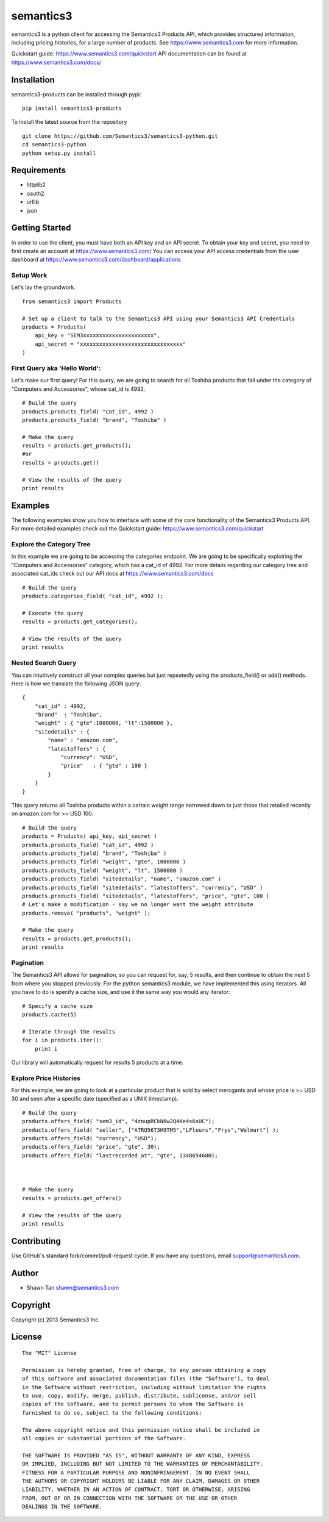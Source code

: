 semantics3
==========

semantics3 is a python client for accessing the Semantics3 Products API,
which provides structured information, including pricing histories, for
a large number of products. See https://www.semantics3.com for more
information.

Quickstart guide: https://www.semantics3.com/quickstart API
documentation can be found at https://www.semantics3.com/docs/

Installation
------------

semantics3-products can be installed through pypi:

::

    pip install semantics3-products

To install the latest source from the repository

::

    git clone https://github.com/Semantics3/semantics3-python.git
    cd semantics3-python
    python setup.py install

Requirements
------------

-  httplib2
-  oauth2
-  urllib
-  json

Getting Started
---------------

In order to use the client, you must have both an API key and an API
secret. To obtain your key and secret, you need to first create an
account at https://www.semantics3.com/ You can access your API access
credentials from the user dashboard at
https://www.semantics3.com/dashboard/applications

Setup Work
~~~~~~~~~~

Let's lay the groundwork.

::

    from semantics3 import Products

    # Set up a client to talk to the Semantics3 API using your Semantics3 API Credentials
    products = Products(
        api_key = "SEM3xxxxxxxxxxxxxxxxxxxxxx",
        api_secret = "xxxxxxxxxxxxxxxxxxxxxxxxxxxxxxxx"
    )

First Query aka 'Hello World':
~~~~~~~~~~~~~~~~~~~~~~~~~~~~~~

Let's make our first query! For this query, we are going to search for
all Toshiba products that fall under the category of "Computers and
Accessories", whose cat\_id is 4992.

::

    # Build the query
    products.products_field( "cat_id", 4992 )
    products.products_field( "brand", "Toshiba" )

    # Make the query
    results = products.get_products();
    #or
    results = products.get()

    # View the results of the query
    print results

Examples
--------

The following examples show you how to interface with some of the core
functionality of the Semantics3 Products API. For more detailed examples
check out the Quickstart guide: https://www.semantics3.com/quickstart

Explore the Category Tree
~~~~~~~~~~~~~~~~~~~~~~~~~

In this example we are going to be accessing the categories endpoint. We
are going to be specifically exploiring the "Computers and Accessories"
category, which has a cat\_id of 4992. For more details regarding our
category tree and associated cat\_ids check out our API docs at
https://www.semantics3.com/docs

::

    # Build the query
    products.categories_field( "cat_id", 4992 );

    # Execute the query
    results = products.get_categories();

    # View the results of the query
    print results

Nested Search Query
~~~~~~~~~~~~~~~~~~~

You can intuitively construct all your complex queries but just
repeatedly using the products\_field() or add() methods. Here is how we
translate the following JSON query:

::

    {
        "cat_id" : 4992, 
        "brand"  : "Toshiba",
        "weight" : { "gte":1000000, "lt":1500000 },
        "sitedetails" : {
            "name" : "amazon.com",
            "latestoffers" : {
                "currency": "USD",
                "price"   : { "gte" : 100 } 
            }
        }
    }

This query returns all Toshiba products within a certain weight range
narrowed down to just those that retailed recently on amazon.com for >=
USD 100.

::

    # Build the query
    products = Products( api_key, api_secret )
    products.products_field( "cat_id", 4992 )
    products.products_field( "brand", "Toshiba" )
    products.products_field( "weight", "gte", 1000000 )
    products.products_field( "weight", "lt", 1500000 )
    products.products_field( "sitedetails", "name", "amazon.com" )
    products.products_field( "sitedetails", "latestoffers", "currency", "USD" )
    products.products_field( "sitedetails", "latestoffers", "price", "gte", 100 )
    # Let's make a modification - say we no longer want the weight attribute
    products.remove( "products", "weight" );

    # Make the query
    results = products.get_products();
    print results

Pagination
~~~~~~~~~~

The Semantics3 API allows for pagination, so you can request for, say, 5
results, and then continue to obtain the next 5 from where you stopped
previously. For the python semantics3 module, we have implemented this
using iterators. All you have to do is specify a cache size, and use it
the same way you would any iterator:

::

    # Specify a cache size
    products.cache(5)

    # Iterate through the results
    for i in products.iter():
        print i

Our library will automatically request for results 5 products at a time.

Explore Price Histories
~~~~~~~~~~~~~~~~~~~~~~~

For this example, we are going to look at a particular product that is
sold by select mercgants and whose price is >= USD 30 and seen after a
specific date (specified as a UNIX timestamp).

::

    # Build the query
    products.offers_field( "sem3_id", "4znupRCkN6w2Q4Ke4s6sUC");
    products.offers_field( "seller", ["ATRQ56T3H9TM5","LFleurs","Frys","Walmart"] );
    products.offers_field( "currency", "USD");
    products.offers_field( "price", "gte", 30);
    products.offers_field( "lastrecorded_at", "gte", 1348654600);



    # Make the query
    results = products.get_offers()

    # View the results of the query
    print results

Contributing
------------

Use GitHub's standard fork/commit/pull-request cycle. If you have any
questions, email support@semantics3.com.

Author
------

-  Shawn Tan shawn@semantics3.com

Copyright
---------

Copyright (c) 2013 Semantics3 Inc.

License
-------

::

    The "MIT" License

    Permission is hereby granted, free of charge, to any person obtaining a copy
    of this software and associated documentation files (the "Software"), to deal
    in the Software without restriction, including without limitation the rights
    to use, copy, modify, merge, publish, distribute, sublicense, and/or sell
    copies of the Software, and to permit persons to whom the Software is
    furnished to do so, subject to the following conditions:

    The above copyright notice and this permission notice shall be included in
    all copies or substantial portions of the Software.

    THE SOFTWARE IS PROVIDED "AS IS", WITHOUT WARRANTY OF ANY KIND, EXPRESS
    OR IMPLIED, INCLUDING BUT NOT LIMITED TO THE WARRANTIES OF MERCHANTABILITY,
    FITNESS FOR A PARTICULAR PURPOSE AND NONINFRINGEMENT. IN NO EVENT SHALL
    THE AUTHORS OR COPYRIGHT HOLDERS BE LIABLE FOR ANY CLAIM, DAMAGES OR OTHER
    LIABILITY, WHETHER IN AN ACTION OF CONTRACT, TORT OR OTHERWISE, ARISING
    FROM, OUT OF OR IN CONNECTION WITH THE SOFTWARE OR THE USE OR OTHER
    DEALINGS IN THE SOFTWARE.

